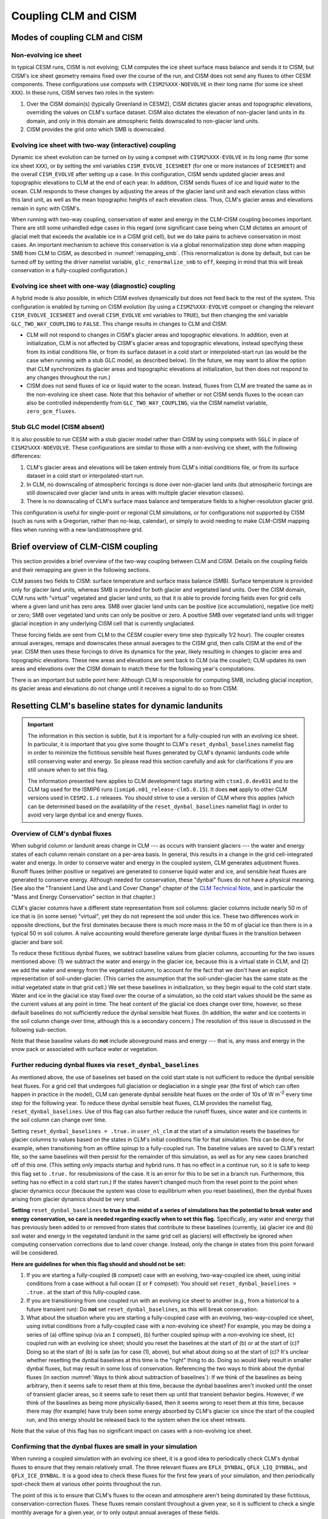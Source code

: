 .. _clm-cism-coupling:

************************
Coupling CLM and CISM
************************

==============================
Modes of coupling CLM and CISM
==============================

Non-evolving ice sheet
----------------------

In typical CESM runs, CISM is not evolving; CLM computes the ice sheet surface mass
balance and sends it to CISM, but CISM's ice sheet geometry remains fixed over the course
of the run, and CISM does not send any fluxes to other CESM components. These
configurations use compsets with ``CISM2%XXX-NOEVOLVE`` in their long name (for some ice sheet ``XXX``). In these runs, CISM serves
two roles in the system:

#. Over the CISM domain(s) (typically Greenland in CESM2), CISM dictates
   glacier areas and topographic elevations, overriding the values on
   CLM's surface dataset. CISM also dictates the elevation of
   non-glacier land units in its domain, and only in this domain are
   atmospheric fields downscaled to non-glacier land units.

#. CISM provides the grid onto which SMB is downscaled.


Evolving ice sheet with two-way (interactive) coupling
------------------------------------------------------

Dynamic ice sheet evolution can be turned on by using a compset with ``CISM2%XXX-EVOLVE`` in
its long name (for some ice sheet ``XXX``), or by setting the xml variables ``CISM_EVOLVE_ICESHEET`` (for one or more instances of ``ICESHEET``) and the overall ``CISM_EVOLVE`` after setting up a case. In
this configuration, CISM sends updated glacier areas and topographic elevations to CLM at
the end of each year. In addition, CISM sends fluxes of ice and liquid water to the
ocean. CLM responds to these changes by adjusting the areas of the glacier land unit and
each elevation class within this land unit, as well as the mean topographic heights of
each elevation class. Thus, CLM's glacier areas and elevations remain in sync with
CISM's.

When running with two-way coupling, conservation of water and energy in the CLM-CISM
coupling becomes important. There are still some unhandled edge cases in this regard (one
significant case being when CLM dictates an amount of glacial melt that exceeds the
available ice in a CISM grid cell), but we do take pains to achieve conservation in most
cases. An important mechanism to achieve this conservation is via a global renormalization
step done when mapping SMB from CLM to CISM, as described in :numref:`remapping_smb`.
(This renormalization is done by default, but can be turned off by setting the driver
namelist variable, ``glc_renormalize_smb`` to ``off``, keeping in mind that this will
break conservation in a fully-coupled configuration.)

Evolving ice sheet with one-way (diagnostic) coupling
-----------------------------------------------------

A hybrid mode is also possible, in which CISM evolves dynamically but does not feed back
to the rest of the system. This configuration is enabled by turning on CISM evolution (by using a ``CISM2%XXX-EVOLVE`` compset or changing the relevant ``CISM_EVOLVE_ICESHEET`` and overall ``CISM_EVOLVE`` xml variables to
``TRUE``), but then changing the xml variable ``GLC_TWO_WAY_COUPLING`` to ``FALSE``. This
change results in changes to CLM and CISM:

- CLM will not respond to changes in CISM's glacier areas and topographic elevations. In
  addition, even at initialization, CLM is not affected by CISM's glacier areas and
  topographic elevations, instead specifying these from its initial conditions file, or
  from its surface dataset in a cold start or interpolated-start run (as would be the case
  when running with a stub GLC model, as described below). (In the future, we may want to
  allow the option that CLM synchronizes its glacier areas and topographic elevations at
  initialization, but then does not respond to any changes throughout the run.)

- CISM does not send fluxes of ice or liquid water to the ocean. Instead, fluxes from CLM
  are treated the same as in the non-evolving ice sheet case. Note that this behavior of
  whether or not CISM sends fluxes to the ocean can also be controlled independently from
  ``GLC_TWO_WAY_COUPLING``, via the CISM namelist variable, ``zero_gcm_fluxes``.

Stub GLC model (CISM absent)
----------------------------

It is also possible to run CESM with a stub glacier model rather than CISM by using
compsets with ``SGLC`` in place of ``CISM2%XXX-NOEVOLVE``. These configurations are similar to
those with a non-evolving ice sheet, with the following differences:

#. CLM's glacier areas and elevations will be taken entirely from CLM's initial conditions
   file, or from its surface dataset in a cold start or interpolated-start run.

#. In CLM, no downscaling of atmospheric forcings is done over non-glacier land units (but
   atmospheric forcings are still downscaled over glacier land units in areas with
   multiple glacier elevation classes).

#. There is no downscaling of CLM's surface mass balance and temperature fields to a
   higher-resolution glacier grid.

This configuration is useful for single-point or regional CLM simulations, or for
configurations not supported by CISM (such as runs with a Gregorian, rather than no-leap,
calendar), or simply to avoid needing to make CLM-CISM mapping files when running with a
new land/atmosphere grid.

===================================
Brief overview of CLM-CISM coupling
===================================

This section provides a brief overview of the two-way coupling between CLM and
CISM. Details on the coupling fields and their remapping are given in the following
sections.

CLM passes two fields to CISM: surface temperature and surface mass balance (SMB). Surface
temperature is provided only for glacier land units, whereas SMB is provided for both
glacier and vegetated land units. Over the CISM domain, CLM runs with "virtual" vegetated
and glacier land units, so that it is able to provide forcing fields even for grid cells
where a given land unit has zero area. SMB over glacier land units can be positive (ice
accumulation), negative (ice melt) or zero; SMB over vegetated land units can only be
positive or zero. A positive SMB over vegetated land units will trigger glacial inception
in any underlying CISM cell that is currently unglaciated.

These forcing fields are sent from CLM to the CESM coupler every time step (typically 1/2
hour). The coupler creates annual averages, remaps and downscales these annual averages to
the CISM grid, then calls CISM at the end of the year. CISM then uses these forcings to
drive its dynamics for the year, likely resulting in changes to glacier area and
topographic elevations. These new areas and elevations are sent back to CLM (via the
coupler); CLM updates its own areas and elevations over the CISM domain to match these for
the following year's computations.

There is an important but subtle point here: Although CLM is responsible for computing
SMB, including glacial inception, its glacier areas and elevations do not change until it
receives a signal to do so from CISM.

=====================================================
Resetting CLM's baseline states for dynamic landunits
=====================================================

.. important::

   The information in this section is subtle, but it is important for a fully-coupled run
   with an evolving ice sheet. In particular, it is important that you give some thought
   to CLM's ``reset_dynbal_baselines`` namelist flag in order to minimize the fictitious
   sensible heat fluxes generated by CLM's dynamic landunits code while still conserving
   water and energy. So please read this section carefully and ask for clarifications if
   you are still unsure when to set this flag.

   The information presented here applies to CLM development tags starting with
   ``ctsm1.0.dev031`` and to the CLM tag used for the ISMIP6 runs
   (``ismip6.n01_release-clm5.0.15``). It does **not** apply to other CLM versions used
   in ``CESM2.1.z`` releases. You should strive to use a version of CLM where this applies
   (which can be determined based on the availability of the ``reset_dynbal_baselines``
   namelist flag) in order to avoid very large dynbal ice and energy fluxes.

Overview of CLM's dynbal fluxes
-------------------------------

When subgrid column or landunit areas change in CLM --- as occurs with transient glaciers
--- the water and energy states of each column remain constant on a per-area basis. In
general, this results in a change in the grid cell-integrated water and energy. In order
to conserve water and energy in the coupled system, CLM generates adjustment
fluxes. Runoff fluxes (either positive or negative) are generated to conserve liquid water
and ice, and sensible heat fluxes are generated to conserve energy. Although needed for
conservation, these "dynbal" fluxes do not have a physical meaning. (See also the
"Transient Land Use and Land Cover Change" chapter of the `CLM Technical Note`_, and in
particular the "Mass and Energy Conservation" section in that chapter.)

CLM's glacier columns have a different state representation from soil columns: glacier
columns include nearly 50 m of ice that is (in some sense) "virtual", yet they do not
represent the soil under this ice. These two differences work in opposite directions, but
the first dominates because there is much more mass in the 50 m of glacial ice than there
is in a typical 50 m soil column. A naïve accounting would therefore generate large dynbal
fluxes in the transition between glacier and bare soil.

To reduce these fictitious dynbal fluxes, we subtract baseline values from glacier
columns, accounting for the two issues mentioned above: (1) we subtract the water and
energy in the glacier ice, because this is a virtual state in CLM, and (2) we add the
water and energy from the vegetated column, to account for the fact that we don't have an
explicit representation of soil-under-glacier. (This carries the assumption that the
soil-under-glacier has the same state as the initial vegetated state in that grid cell.)
We set these baselines in initialization, so they begin equal to the cold start
state. Water and ice in the glacial ice stay fixed over the course of a simulation, so the
cold start values should be the same as the current values at any point in time. The heat
content of the glacial ice does change over time, however, so these default baselines do
not sufficiently reduce the dynbal sensible heat fluxes. (In addition, the water and ice
contents in the soil column change over time, although this is a secondary concern.) The
resolution of this issue is discussed in the following sub-section.

Note that these baseline values do **not** include aboveground mass and energy --- that
is, any mass and energy in the snow pack or associated with surface water or vegetation.

Further reducing dynbal fluxes via ``reset_dynbal_baselines``
-------------------------------------------------------------

As mentioned above, the use of baselines set based on the cold start state is not
sufficient to reduce the dynbal sensible heat fluxes. For a grid cell that undergoes full
glaciation or deglaciation in a single year (the first of which can often happen in
practice in the model), CLM can generate dynbal sensible heat fluxes on the order of 10s
of W m\ :sup:`-2` every time step for the following year. To reduce these dynbal sensible
heat fluxes, CLM provides the namelist flag, ``reset_dynbal_baselines``. Use of this flag
can also further reduce the runoff fluxes, since water and ice contents in the soil column
can change over time.

Setting ``reset_dynbal_baselines = .true.`` in ``user_nl_clm`` at the start of a
simulation resets the baselines for glacier columns to values based on the states in CLM's
initial conditions file for that simulation. This can be done, for example, when
transitioning from an offline spinup to a fully-coupled run. The baseline values are saved
to CLM's restart file, so the same baselines will then persist for the remainder of this
simulation, as well as for any new cases branched off of this one. (This setting only
impacts startup and hybrid runs. It has no effect in a continue run, so it is safe to keep
this flag set to ``.true.`` for resubmissions of the case. It is an error for this to be
set in a branch run. Furthermore, this setting has no effect in a cold start run.) If the
states haven't changed much from the reset point to the point when glacier dynamics occur
(because the system was close to equilibrium when you reset baselines), then the dynbal
fluxes arising from glacier dynamics should be very small.

**Setting** ``reset_dynbal_baselines`` **to true in the midst of a series of simulations
has the potential to break water and energy conservation, so care is needed regarding
exactly when to set this flag.** Specifically, any water and energy that has previously
been added to or removed from states that contribute to these baselines (currently, (a)
glacier ice and (b) soil water and energy in the vegetated landunit in the same grid cell
as glaciers) will effectively be ignored when computing conservation corrections due to
land cover change. Instead, only the change in states from this point forward will be
considered.

**Here are guidelines for when this flag should and should not be set:**

1. If you are starting a fully-coupled (``B`` compset) case with an evolving,
   two-way-coupled ice sheet, using initial conditions from a case without a full ocean
   (``I`` or ``F`` compset): You should set ``reset_dynbal_baselines = .true.`` at the
   start of this fully-coupled case.

2. If you are transitioning from one coupled run with an evolving ice sheet to another
   (e.g., from a historical to a future transient run): Do **not** set
   ``reset_dynbal_baselines``, as this will break conservation.

3. What about the situation where you are starting a fully-coupled case with an evolving,
   two-way-coupled ice sheet, using initial conditions from a fully-coupled case with a
   non-evolving ice sheet? For example, you may be doing a series of (a) offline spinup
   (via an ``I`` compset), (b) further coupled spinup with a non-evolving ice sheet, (c)
   coupled run with an evolving ice sheet; should you reset the baselines at the start
   of (b) or at the start of (c)? Doing so at the start of (b) is safe (as for case (1),
   above), but what about doing so at the start of (c)? It's unclear whether resetting the
   dynbal baselines at this time is the "right" thing to do. Doing so would likely result
   in smaller dynbal fluxes, but may result in some loss of conservation. Referencing the
   two ways to think about the dynbal fluxes (in section :numref:`Ways to think about
   subtraction of baselines`): If we think of the baselines as being arbitrary, then it
   seems safe to reset them at this time, because the dynbal baselines aren't invoked
   until the onset of transient glacier areas, so it seems safe to reset them up until
   that transient behavior begins. However, if we think of the baselines as being more
   physically-based, then it seems wrong to reset them at this time, because there may
   (for example) have truly been some energy absorbed by CLM's glacier ice since the start
   of the coupled run, and this energy should be released back to the system when the ice
   sheet retreats.

Note that the value of this flag has no significant impact on cases with a non-evolving
ice sheet.

Confirming that the dynbal fluxes are small in your simulation
--------------------------------------------------------------

When running a coupled simulation with an evolving ice sheet, it is a good idea to
periodically check CLM's dynbal fluxes to ensure that they remain relatively small. The
three relevant fluxes are ``EFLX_DYNBAL``, ``QFLX_LIQ_DYNBAL``, and
``QFLX_ICE_DYNBAL``. It is a good idea to check these fluxes for the first few years of
your simulation, and then periodically spot-check them at various other points throughout
the run.

The point of this is to ensure that CLM's fluxes to the ocean and atmosphere aren't being
dominated by these fictitious, conservation-correction fluxes. These fluxes remain
constant throughout a given year, so it is sufficient to check a single monthly average
for a given year, or to only output annual averages of these fields.

More details and thoughts on these dynbal fluxes
------------------------------------------------

It is not necessary that you read this sub-section, but we provide it in case you would
like more details and thoughts on these dynbal fluxes.

.. _Ways to think about subtraction of baselines:

Two ways to think about the subtraction of baselines
~~~~~~~~~~~~~~~~~~~~~~~~~~~~~~~~~~~~~~~~~~~~~~~~~~~~

It seems that there are two ways to think about this subtraction of baselines for the sake
of computing dynbal fluxes:

1. More physically-based: we choose which states to subtract and add via baselines in
   order to have a state representation that more closely matches reality. For glaciers,
   we subtract the virtual ice column, and add the missing soil-under-glacier.

2. Choose baselines in order to minimize dynbal fluxes. We are free to choose whatever
   baselines we want in order to minimize fluxes (as long as these baselines are constant
   in time --- though I think it is fine for them to vary for different columns within or
   between grid cells). We can think of counting the water and energy contents relative to
   some arbitrary "zero" state (where the baseline values give this "zero" state), or
   roughly equivalently, counting the change in water and energy contents over time
   relative to some starting point. One way to think about this is that we have some
   unknown states (e.g., the soil under glacier); we are free to keep these values in an
   "unknown" state (rather than assigning them some arbitrary value) until the last
   possible moment.

I’m not sure if (2) is always acceptable. For glaciers, it turns out that the two methods
lead us to the same place for mass, though not necessarily for energy. For cases where the
two ways of thinking lead us to different places, I’m not sure if (2) is an acceptable way
to think about these baselines, in terms of conservation.

Other resources
~~~~~~~~~~~~~~~

See also the "Transient Land Use and Land Cover Change" chapter of the `CLM Technical
Note`_, and in particular the "Mass and Energy Conservation" section in that chapter.

For more details and diagrams of water and energy conservation with dynamic landunits, see
the `Dynamic landunits water and energy conservation presentation`_.

=====================================
Fields exchanged between CLM and CISM
=====================================

CLM to CISM
-----------

Overview
~~~~~~~~

CLM passes three fields to the coupler for the sake of CLM-CISM coupling: surface mass
balance (SMB), surface temperature, and surface topographic height. The first two are
remapped/downscaled and sent to CISM, whereas surface topographic height is just used by
the coupler itself in the downscaling routine. Each CLM grid cell sends :math:`N+1` copies
of each of these fields, where :math:`N` is the number of elevation classes, and the
additional :math:`1` is for the bare/vegetated portion of the grid cell. (However, surface
temperature and topographic height are irrelevant for the bare/vegetated portion.) CLM
sends values of these fields every time step (typically 1/2 hour). The coupler creates
annual averages of the fields before remapping and downscaling them to the CISM grid.

Details of CLM's glacier treatment, including the surface mass balance calculation, are
given in the "Glaciers" chapter of the `CLM Technical Note`_.

Note that the CLM-CISM coupling does *not* currently have the capability to couple using a
positive degree day (PDD) scheme.

Surface mass balance (SMB)
~~~~~~~~~~~~~~~~~~~~~~~~~~

The SMB calculation is described in detail in the "Glaciers" chapter of the `CLM Technical
Note`_. Here we just summarize a few important points.

CLM's SMB currently only considers changes in the ice column, *not* changes in the snow
pack. A positive SMB (ice accumulation) is generated when the snow pack grows beyond its
prescribed limit (snow capping). A negative SMB (ice melt) is generated when CLM's ice
column experiences melt. A positive (but *not* negative) SMB can be generated over CLM's
vegetated land unit; this condition triggers glacial inception in CISM.

Surface temperature
~~~~~~~~~~~~~~~~~~~

CLM sends surface temperature to provide an upper boundary condition for CISM's
temperature calculations. In CLM, this is the temperature of the top ice layer.

Surface topographic height
~~~~~~~~~~~~~~~~~~~~~~~~~~

The average topographic height of each glacier elevation class is needed for the
downscaling, as described below. When running two-way-coupled, CLM's topographic heights
are obtained via averages of the underlying CISM grid cells. However, CLM sends these
heights back to the coupler so that the downscaling routine has access to these values
regardless of whether we are running one-way or two-way coupled.

CISM to CLM
-----------

Mask of ice-covered vs. ice-free points
~~~~~~~~~~~~~~~~~~~~~~~~~~~~~~~~~~~~~~~

Each grid cell in CISM is classified as either ice-covered or ice-free (there are no
partially-ice-covered cells). CISM uses different definitions of ice-covered for different
purposes; for the purposes of this coupling, any cell with ice thickness greater than zero
is considered to be ice-covered. This field is used in conjunction with surface height to
determine the total glacier fraction in each CLM grid cell, as well as the fractional
cover of each CLM glacier elevation class.

This field is needed even when running one-way-coupled, because it is used in the
CLM-to-CISM downscaling (to determine which CISM grid cells should receive SMB from
glacier land units vs. vegetated land units).

Surface height
~~~~~~~~~~~~~~

CISM sends the surface height of each grid cell. For glaciers, this is the height of the
ice surface. For ice-free points, this is the topographic height. This field is used to
determine the fractional cover and mean elevation of each CLM glacier elevation class, as
well as the mean elevation of the vegetated land unit in each CLM grid cell within the
CISM domain.

This field is needed even when running one-way-coupled, because it is used in the
CLM-to-CISM downscaling.

.. _ice_sheet_grid_mask:

Ice sheet grid mask
~~~~~~~~~~~~~~~~~~~

CLM needs a way to know where CISM is sending valid data, and thus knowing where it should
update its glacier areas and elevations. This is provided via the "ice sheet grid
mask". CISM sets this field to 1 for all points that are either bare land or ice-covered
(including floating ice), and 0 for open ocean (this is determined based on the criterion,
``usrf > 0``; in principle, this criterion could cause problems if there were a grid cell
with ``usrf <= 0`` despite having non-zero ice thickness). This mask is important so that
CLM maintains the values specified by its surface dataset outside the CISM domain, as well
as in areas that CISM considers to be open ocean but CLM considers to be at least
partially land-covered.

This mask is also used in the coupler to determine the ice sheet region over which SMB
must be conserved in the SMB remapping process (see :numref:`remapping_smb`). We assume
that we can use the same mask for these two purposes (i.e., both for defining where CISM
is sending valid data and for defining where CISM can receive SMB). (This use of the ice
sheet grid mask more closely aligns with the use of the mask where we are potentially
sending non-zero fluxes, described in :numref:`mask_for_nonzero_fluxes`. However, we can't
use that mask for the remapping, because we then could only perform renormalization if we
were running with two-way coupling. For this reason, it is important that these two masks
are defined in the same way.)

One subtlety regards the treatment of land points that fall within CISM's rectangular grid
but are outside of Greenland - chiefly, Ellesmere Island. We do not want CISM to handle
these points, and we want CLM to maintain the glacier cover from its surface dataset
there. To accomplish this, all land points outside of Greenland are artificially submerged
to below sea level in a preprocessing step applied to CISM's input file. Thus, these
points are not included in the ice sheet grid mask.

This mask is (slightly) dynamic in time, both because of its inclusion of ice shelves and
because (with isostasy) CISM's land-ocean boundary can change in time.

This mask is regridded to the CLM grid using simple area-conservative
remapping. (Elevation classes are irrelevant here.)

.. _mask_for_nonzero_fluxes:

Ice sheet mask where we are potentially sending non-zero fluxes
~~~~~~~~~~~~~~~~~~~~~~~~~~~~~~~~~~~~~~~~~~~~~~~~~~~~~~~~~~~~~~~

CLM also needs to know where CISM is a fully-coupled part of the climate system - i.e.,
where it is potentially sending non-zero runoff fluxes to the ocean. CLM uses this
information to determine how to route its positive and negative SMB terms in order to
conserve water. This is described in detail in the "Glaciers" chapter of the `CLM
Technical Note`_. In particular, see the discussion of the dependence on
*glc\_dyn\_runoff\_routing* in that chapter: CLM's *glc\_dyn\_runoff\_routing* is true
within this mask and false outside of it.

This mask is currently a subset of the ice sheet grid mask. Currently, it is identical to
the ice sheet grid mask if we are running with an evolving, two-way-coupled ice sheet, and
otherwise is zero everywhere (and, as described in :numref:`ice_sheet_grid_mask`, this
relationship should remain true, because the ice sheet grid mask is used in the coupler in
a way that closely matches the use of this second mask). One reason this is sent as a separate field is to handle the scenario where there are multiple ice sheets (e.g., Greenland and Antarctica), with one ice sheet operating two-way-coupled while another is one-way-coupled. In this case, this
mask matches the ice sheet grid mask for the two-way-coupled ice sheet and is
zero for the other.

Note that, like the ice sheet grid mask, this mask excludes CISM's open ocean grid
cells. CISM does not currently have code in place to handle inputs of SMB over open ocean
(e.g., routing this SMB directly to the ocean), so CLM needs to treat these open ocean
areas the same as points completely outside CISM's domain for conservation reasons.

This mask, like the ice sheet grid mask, is regridded to the CLM grid using simple
area-conservative remapping. (Elevation classes are irrelevant here.)

Heat flux
~~~~~~~~~

Hooks are in place for CISM to send the heat flux from the ice interior to the surface to
each CLM elevation class. However, this is not yet fully implemented, leading to a small
loss of energy conservation.

This flux is only applicable when running with an evolving, two-way-coupled ice sheet.

Other fields sent from CISM
---------------------------

Ice runoff (calving)
~~~~~~~~~~~~~~~~~~~~

CISM sends an ice runoff - i.e., calving - flux directly to the ocean (POP). When this flux
reaches the ocean, POP immediately melts the ice, so this ice flux is equivalent to a
negative salinity flux together with a negative heat flux. Hooks are in place to instead
direct this flux to the sea ice model, but CESM's sea ice model is not yet capable of
simulating icebergs.

This flux is only applicable when running with an evolving, two-way-coupled ice sheet.

Liquid runoff (basal melting)
~~~~~~~~~~~~~~~~~~~~~~~~~~~~~

CISM sends a liquid runoff flux directly to the ocean; this is generated from basal
melting. Note that this term does *not* include surface melting: the surface melt term is
sent from CLM to the ocean via the runoff routing model.

This flux is only applicable when running with an evolving, two-way-coupled ice sheet.

======================================
Remapping fields sent from CLM to CISM
======================================

.. _remapping_smb:

Remapping surface mass balance from CLM to CISM
-----------------------------------------------

As described above, the surface mass balance (SMB) of ice sheets is computed by CLM
for each column (i.e., elevation class) of each glaciated landunit in each grid cell on the land grid.
The SMB is then remapped by the coupler to the finer ice sheet grid and passed to CISM.
When CESM is run with two-way, interactive coupling between glaciers and ice sheets, we want to conserve
the total amount of water in the system, while also mapping SMB smoothly and accurately between grids.

Specifically, we would like the SMB remapping to satisfy the following requirements:

1. ``Conservation``: For any ice sheet defined by a CISM domain, the sum over CLM grid cells of the SMB sent to the coupler
   is equal (within machine roundoff) to the sum over CISM grid cells of the SMB received from the coupler.
   Note that this is a global (i.e., whole-ice-sheet) rather than a local requirement.

2. ``Smoothness``: The remapping is smooth and continuous on the CISM grid, without obvious imprinting of the coarser CLM grid.

3. ``Accuracy``: The SMB applied in CISM at a given location is close to the value computed by CLM at that location
   and elevation.

4. ``Sign preservation``: Any positive SMB in CLM maps to a positive SMB in CISM, and likewise for negative SMB.

Here we describe the algorithm used by the coupler to satisfy these requirements.  First we introduce some notation:

- ``lfrac`` is the fraction of a CLM grid cell that does not overlap the ocean grid and is treated as land.
  Since the ocean and land grids are non-conforming, we can have ``0 < lfrac < 1`` in CLM cells near the ocean boundary.

- ``Sg_icemask_g`` is a binary mask on the CISM grid that identifies cells which are ice-covered and/or land-covered,
  and therefore are eligible to apply a nonzero SMB from CLM.  (Ice-free land cells can have a positive SMB,
  and ice-covered cells can have an SMB of either sign.)  CISM cells that are ice- and/or land-covered have
  ``Sg_icemask_g = 1``, and ice-free ocean cells have ``Sg_icemask_g = 0``.

- ``Sg_icemask_l`` is obtained by mapping ``Sg_icemask_g`` from the CISM grid to the CLM grid.
  Since the grids are different, this mask is not binary; we can have ``0 < Sg_icemask_l < 1``.

- ``g = min(lfrac, Sg_icemask_l)`` is the fraction of CLM-computed SMB that is sent to CISM via the coupler.
  The remaining SMB is not sent to CISM.  A fraction ``lfrac - g`` is sent by the coupler to the runoff model;
  this is the fraction of the cell that is land-covered but does not overlap the CISM grid.  The remaining
  fraction, ``1 - lfrac``, is not sent to either CISM or the runoff model, because any precipitation in
  the non-land part of a CLM cell has already fallen into the ocean.

- :math:`A_i` is the area of a CLM grid cell.  CLM and the coupler agree on the grid cell area.

- :math:`A_j` is the area of a CISM grid cell according to CISM, and :math:`A_j^c` is the area according to the coupler.
  These two areas differ because CISM's stereographic projection does not conserve area.

- :math:`f_{ik}` is the fraction of CLM grid cell *i* occupied by glacier ice in elevation class *k*.

- :math:`q_{ik}` is the SMB of CLM grid cell *i* in elevation class *k*.

- :math:`q_j` is the SMB remapped to CISM grid cell *j*.

Using this notation, we can express the conservation requirement (1):

.. math::
   :label: conservation

   \sum_i{g_i A_i \sum_k{f_{ik} q_{ik}}} = \sum_j{A_j q_j},

where the sum on the LHS is taken over grid cells *i* and columns *k* on the CLM grid, and
the sum on the RHS is taken over grid cells *j* on the CISM grid.

To additionally satisfy sign preservation (4), Eq. :eq:`conservation` is replaced by two equations:
one for the accumulation zone (limited to cells and columns with :math:`q > 0`),
and one for the ablation zone (limited to cells and columns with :math:`q < 0`).

Requirements (2) and (3) are ensured by bilinear remapping in the horizontal plane combined
with linear interpolation in the vertical. These operations are smooth but not conservative.
Thus, in order to satisfy all four requirements, bilinear remapping and vertical interpolation
are followed by a normalization step that guarantees conservation in both the accumulation and ablation zones.

The algorithm proceeds as follows:

1. In CLM, compute the SMB for each grid cell and elevation class (EC) that has nonzero overlap (:math:`g > 0`)
   with the CISM domain, and send to the coupler.

2. Accumulate and average the SMB for each EC over the CLM-CISM coupling interval
   (typically 1 year).

3. At the end of the coupling interval, compute the total SMB in the accumulation and ablation zones of CLM.

4. For each EC, do a bilinear remapping of SMB from the CLM grid to the CISM grid.

5. For each CISM grid cell, do a linear interpolation in elevation space between adjacent ECs, to compute
   the SMB at the CISM cell elevation.  If a cell lies above or below the range of elevations in the
   various ECs, values from the highest and lowest ECs are extrapolated.  *Note: State whether this 
   is a linear extrapolation from the two highest and lowest ECs, or simply an extension of the highest and lowest values.*

6. Compute the total (uncorrected) SMB in the accumulation and ablation zones of CISM.

7. Apply a normalization correction for conservation.  For example, suppose
   :math:`Q_{\text{acc}}^{\text{clm}} = 1.05 \, Q_{\text{acc}}^{\text{cism}}`,
   where :math:`Q_{\text{acc}}` is the total SMB in the accumulation zone of a given model.
   Then in every CISM cell that lies in the accumulation zone, we would multiply the SMB by
   :math:`Q_{\text{acc}}^{\text{clm}}\, / \, Q_{\text{acc}}^{\text{cism}} = 1.05` (and similarly for the ablation zone).

8. Send the normalized SMB on the CISM grid to CISM.

Step 1 is done in CLM at every time step.  The other steps are done in the coupler, with steps 3-8
carried out at the end of the coupling interval.

In practice, normalization factors usually fall between 0.9 and 1.1 at typical CESM global grid resolutions
of :math:`\sim 1^\circ`.  Thus, if an SMB of 1 m/yr is computed in CLM, the downscaled SMB in CISM might differ
by up to 10%.  If we used conservative rather than bilinear remapping, differences also would be up to about 10%,
because of area distortions on CISM's polar stereographic grid.
Thus the local errors for bilinear remapping and renormalization are similar to the local errors for conservative remapping.
Bilinear remapping, however, is far smoother; smoothness is obtained at the cost of local conservation.

When running with multiple ice sheets, the conservation correction is applied independently for each ice sheet. This means that the SMB over one ice sheet does *not* impact the renormalized SMB over another ice sheet.

Remapping surface temperature from CLM to CISM
----------------------------------------------

Surface temperature is remapped similarly to surface mass balance (see
:numref:`remapping_smb`), but without the renormalization and without separation into
accumulation vs. ablation zones:

1. CLM computes surface temperature for each grid cell and elevation class (EC).

2. The coupler accumulates and averages surface temperature for each EC over the CLM-CISM
   coupling interval (typically 1 year).

3. For each EC, the coupler does a bilinear remapping of surface temperature from the CLM
   grid to the CISM grid.

4. For each CISM grid cell, the coupler does a linear interpolation in elevation space
   between adjacent ECs, to compute the surface temperature at the CISM cell elevation.

=========================================
CLM's glacier regions and their behaviors
=========================================

CLM divides the world's glaciers and ice sheets into multiple regions that differ in
various respects. For a detailed description of these different glacier behaviors, see the
"Glaciers" chapter of the `CLM Technical Note`_. Here we focus on the user interface for
controlling these behaviors.

Two sets of CLM inputs work together to determine glacier physics in each grid cell: the
``GLACIER_REGION`` field on the surface dataset and a set of namelist options (whose names
begin with ``glacier_region``; see the `CLM Namelist Definitions`_ for details). The
``GLACIER_REGION`` field is an integer from 1 through the number of glacier regions, as
well as 0 for all grid cells that are not part of a distinct other region. The various
``glacier_region`` namelist options then specify the behavior for each of these
regions. The first element in each namelist array specifies the behavior of
``GLACIER_REGION`` 0, the second element specifies the behavior of ``GLACIER_REGION`` 1,
etc.

(We rely on CLM's surface dataset rather than making behaviors dependent on CISM's ice
sheet grid mask because we don't want CLM physics to change just because CISM is using a
different grid.)

.. important::

   If you want ice sheet forcings (SMB and surface temperature) for regions other than the
   standard Greenland CISM domain, it is **critical** that you give some thought to this
   ``GLACIER_REGION`` field and the associated namelist options: You will need to ensure
   that your glacier regions are set up to have virtual elevation classes
   (``glacier_region_behavior = 'virtual'``), and that glaciers produce a valid SMB field
   (``glacier_region_melt_behavior = 'replaced_by_ice'``) wherever you want forcings for
   CISM.

.. _CLM Technical Note: https://escomp.github.io/ctsm-docs

.. _CLM Namelist Definitions: http://www.cesm.ucar.edu/models/cesm2/settings/current/clm5_0_nml.html

.. _Dynamic landunits water and energy conservation presentation: https://drive.google.com/open?id=1PJNIEfKTIxFeDZ2rTrwXw555PrxTBpb2
